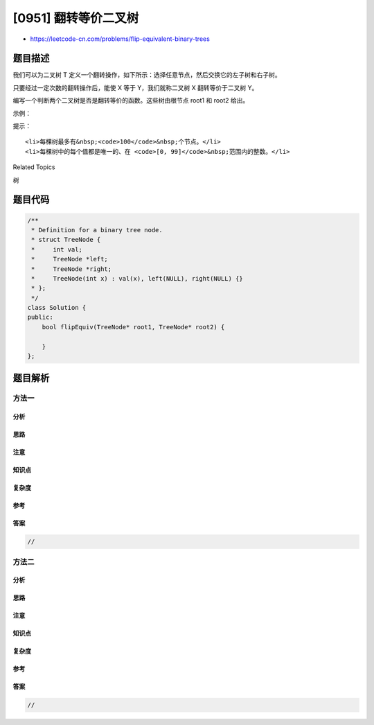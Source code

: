 [0951] 翻转等价二叉树
=====================

-  https://leetcode-cn.com/problems/flip-equivalent-binary-trees

题目描述
--------

.. raw:: html

   <p>

我们可以为二叉树 T
定义一个翻转操作，如下所示：选择任意节点，然后交换它的左子树和右子树。

.. raw:: html

   </p>

.. raw:: html

   <p>

只要经过一定次数的翻转操作后，能使 X 等于 Y，我们就称二叉树 X
翻转等价于二叉树 Y。

.. raw:: html

   </p>

.. raw:: html

   <p>

编写一个判断两个二叉树是否是翻转等价的函数。这些树由根节点 root1 和
root2 给出。

.. raw:: html

   </p>

.. raw:: html

   <p>

 

.. raw:: html

   </p>

.. raw:: html

   <p>

示例：

.. raw:: html

   </p>

.. raw:: html

   <pre><strong>输入：</strong>root1 = [1,2,3,4,5,6,null,null,null,7,8], root2 = [1,3,2,null,6,4,5,null,null,null,null,8,7]
   <strong>输出：</strong>true
   <strong>解释：</strong>We flipped at nodes with values 1, 3, and 5.
   <img alt="Flipped Trees Diagram" src="https://raw.githubusercontent.com/algoboy101/LeetCodeCrowdsource/master/imgs/tree_ex.png" style="">
   </pre>

.. raw:: html

   <p>

 

.. raw:: html

   </p>

.. raw:: html

   <p>

提示：

.. raw:: html

   </p>

.. raw:: html

   <ol>

::

    <li>每棵树最多有&nbsp;<code>100</code>&nbsp;个节点。</li>
    <li>每棵树中的每个值都是唯一的、在 <code>[0, 99]</code>&nbsp;范围内的整数。</li>

.. raw:: html

   </ol>

.. raw:: html

   <p>

 

.. raw:: html

   </p>

.. raw:: html

   <div>

.. raw:: html

   <div>

Related Topics

.. raw:: html

   </div>

.. raw:: html

   <div>

.. raw:: html

   <li>

树

.. raw:: html

   </li>

.. raw:: html

   </div>

.. raw:: html

   </div>

题目代码
--------

.. code:: cpp

    /**
     * Definition for a binary tree node.
     * struct TreeNode {
     *     int val;
     *     TreeNode *left;
     *     TreeNode *right;
     *     TreeNode(int x) : val(x), left(NULL), right(NULL) {}
     * };
     */
    class Solution {
    public:
        bool flipEquiv(TreeNode* root1, TreeNode* root2) {

        }
    };

题目解析
--------

方法一
~~~~~~

分析
^^^^

思路
^^^^

注意
^^^^

知识点
^^^^^^

复杂度
^^^^^^

参考
^^^^

答案
^^^^

.. code:: cpp

    //

方法二
~~~~~~

分析
^^^^

思路
^^^^

注意
^^^^

知识点
^^^^^^

复杂度
^^^^^^

参考
^^^^

答案
^^^^

.. code:: cpp

    //
